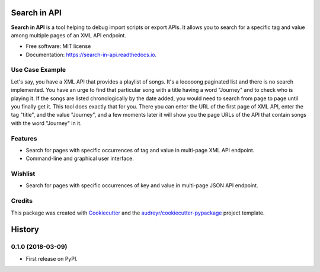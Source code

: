 =============
Search in API
=============


.. image:: https://img.shields.io/pypi/v/search_in_api.svg
        :target: https://pypi.python.org/pypi/search_in_api

.. image:: https://img.shields.io/travis/archatas/search_in_api.svg
        :target: https://travis-ci.org/archatas/search_in_api

.. image:: https://readthedocs.org/projects/search-in-api/badge/?version=latest
        :target: https://search-in-api.readthedocs.io/en/latest/?badge=latest
        :alt: Documentation Status




**Search in API** is a tool helping to debug import scripts or export APIs. It allows you to search for a specific tag
and value among multiple pages of an XML API endpoint.

* Free software: MIT license
* Documentation: https://search-in-api.readthedocs.io.


Use Case Example
--------

Let's say, you have a XML API that provides a playlist of songs. It's a looooong paginated list and there is no search
implemented. You have an urge to find that particular song with a title having a word "Journey" and to check who
is playing it. If the songs are listed chronologically by the date added, you would need to search from page to page
until you finally get it. This tool does exactly that for you. There you can enter the URL of the first page of XML API,
enter the tag "title", and the value "Journey", and a few moments later it will show you the page URLs of the API that
contain songs with the word "Journey" in it.

Features
--------

* Search for pages with specific occurrences of tag and value in multi-page XML API endpoint.
* Command-line and graphical user interface.


Wishlist
--------

* Search for pages with specific occurrences of key and value in multi-page JSON API endpoint.


Credits
-------

This package was created with Cookiecutter_ and the `audreyr/cookiecutter-pypackage`_ project template.

.. _Cookiecutter: https://github.com/audreyr/cookiecutter
.. _`audreyr/cookiecutter-pypackage`: https://github.com/audreyr/cookiecutter-pypackage


=======
History
=======

0.1.0 (2018-03-09)
------------------

* First release on PyPI.


